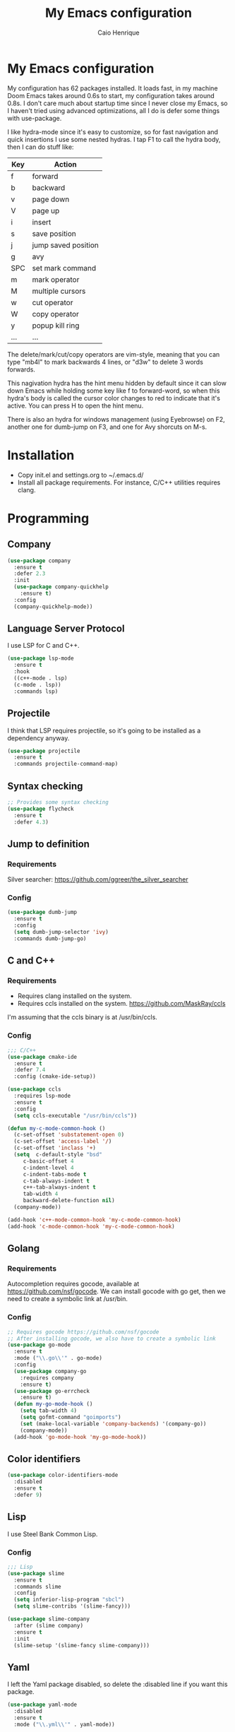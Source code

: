 #+TITLE: My Emacs configuration
#+AUTHOR: Caio Henrique
#+OPTIONS: toc:nil

* My Emacs configuration
[[./imgs/my-emacs.png]] 

My configuration has 62 packages installed. It loads fast, in my machine Doom Emacs takes around 0.6s to start, my configuration takes around 0.8s. I don't care much about startup time since I never close my Emacs, so I haven't tried using advanced optimizations, all I do is defer some things with use-package.

I like hydra-mode since it's easy to customize, so for fast navigation and quick insertions I use some nested hydras. I tap F1 to call the hydra body, then I can do stuff like:

| Key | Action              |
|-----+---------------------|
| f   | forward             |
| b   | backward            |
| v   | page down           |
| V   | page up             |
| i   | insert              |
| s   | save position       |
| j   | jump saved position |
| g   | avy                 |
| SPC | set mark command    |
| m   | mark operator       |
| M   | multiple cursors    |
| w   | cut operator        |
| W   | copy operator       |
| y   | popup kill ring     |
| ... | ...                 |

The delete/mark/cut/copy operators are vim-style, meaning that you can type "mb4l" to mark backwards 4 lines, or "d3w" to delete 3 words forwards.

This nagivation hydra has the hint menu hidden by default since it can slow down Emacs while holding some key like f to forward-word, so when this hydra's body is called the cursor color changes to red to indicate that it's active. You can press H to open the hint menu.

There is also an hydra for windows management (using Eyebrowse) on F2, another one for dumb-jump on F3, and one for Avy shorcuts on M-s.

* Installation
- Copy init.el and settings.org to ~/.emacs.d/
- Install all package requirements. For instance, C/C++ utilities requires clang.

* Programming
** Company
#+BEGIN_SRC emacs-lisp
(use-package company
  :ensure t
  :defer 2.3
  :init
  (use-package company-quickhelp
    :ensure t)
  :config
  (company-quickhelp-mode))
#+END_SRC

** Language Server Protocol
I use LSP for C and C++.
#+BEGIN_SRC emacs-lisp
(use-package lsp-mode
  :ensure t
  :hook
  ((c++-mode . lsp)
  (c-mode . lsp))
  :commands lsp)
#+END_SRC

** Projectile
I think that LSP requires projectile, so it's going to be installed as a dependency anyway.
#+BEGIN_SRC emacs-lisp
(use-package projectile
  :ensure t
  :commands projectile-command-map) 
#+END_SRC

** Syntax checking
#+BEGIN_SRC emacs-lisp
;; Provides some syntax checking
(use-package flycheck
  :ensure t
  :defer 4.3)
#+END_SRC

** Jump to definition
*** Requirements
Silver searcher: https://github.com/ggreer/the_silver_searcher

*** Config
#+begin_src emacs-lisp
(use-package dumb-jump
  :ensure t
  :config
  (setq dumb-jump-selector 'ivy)
  :commands dumb-jump-go)
#+end_src

** C and C++
*** Requirements
- Requires clang installed on the system.
- Requires ccls installed on the system. https://github.com/MaskRay/ccls 
I'm assuming that the ccls binary is at /usr/bin/ccls.

*** Config
#+BEGIN_SRC emacs-lisp
;;; C/C++
(use-package cmake-ide
  :ensure t
  :defer 7.4
  :config (cmake-ide-setup))

(use-package ccls
  :requires lsp-mode
  :ensure t
  :config
  (setq ccls-executable "/usr/bin/ccls"))

(defun my-c-mode-common-hook ()
  (c-set-offset 'substatement-open 0)
  (c-set-offset 'access-label '/)
  (c-set-offset 'inclass '+)
  (setq  c-default-style "bsd"
	 c-basic-offset 4
	 c-indent-level 4
	 c-indent-tabs-mode t
	 c-tab-always-indent t
	 c++-tab-always-indent t
	 tab-width 4
	 backward-delete-function nil)
  (company-mode))

(add-hook 'c++-mode-common-hook 'my-c-mode-common-hook)
(add-hook 'c-mode-common-hook 'my-c-mode-common-hook)
#+END_SRC

** Golang
*** Requirements
Autocompletion requires gocode, available at https://github.com/nsf/gocode.
We can install gocode with go get, then we need to create a symbolic link at /usr/bin.

*** Config
#+BEGIN_SRC emacs-lisp
;; Requires gocode https://github.com/nsf/gocode
;; After installing gocode, we also have to create a symbolic link
(use-package go-mode
  :ensure t
  :mode ("\\.go\\'" . go-mode)
  :config
  (use-package company-go
    :requires company
    :ensure t)
  (use-package go-errcheck
    :ensure t)
  (defun my-go-mode-hook ()
    (setq tab-width 4)
    (setq gofmt-command "goimports")
    (set (make-local-variable 'company-backends) '(company-go))
    (company-mode))
  (add-hook 'go-mode-hook 'my-go-mode-hook))
#+END_SRC

** Color identifiers
#+BEGIN_SRC emacs-lisp
(use-package color-identifiers-mode
  :disabled
  :ensure t
  :defer 9)
#+END_SRC

** Lisp
I use Steel Bank Common Lisp.
*** Config
#+BEGIN_SRC emacs-lisp
;;; Lisp
(use-package slime
  :ensure t
  :commands slime
  :config
  (setq inferior-lisp-program "sbcl")
  (setq slime-contribs '(slime-fancy)))

(use-package slime-company
  :after (slime company)
  :ensure t
  :init
  (slime-setup '(slime-fancy slime-company)))
#+END_SRC

** Yaml
I left the Yaml package disabled, so delete the :disabled line if you want this package.
#+BEGIN_SRC emacs-lisp
(use-package yaml-mode
  :disabled
  :ensure t
  :mode ("\\.yml\\'" . yaml-mode))
#+END_SRC

** Docker
I left the Docker packages disabled, so delete the :disabled line if you want these packages.
#+BEGIN_SRC emacs-lisp
(use-package docker
  :disabled
  :ensure t
  :commands docker)

(use-package dockerfile-mode
  :disabled
  :ensure t
  :defer 4)
(add-to-list 'auto-mode-alist '("Dockerfile\\'" . dockerfile-mode))
#+END_SRC

* Dashboard
#+BEGIN_SRC emacs-lisp
(use-package dashboard
  :ensure t
  :init
  (setq initial-buffer-choice (lambda () (get-buffer "*dashboard*")))
  :config
  ;; Dashboard requirements.
  (use-package page-break-lines
    :ensure t)
  (use-package all-the-icons
    :ensure t)
  ;; Dashboard configuration.
  (dashboard-setup-startup-hook)
  (setq dashboard-banner-logo-title "Welcome to Emacs")
  (setq dashboard-startup-banner 'logo)
  (setq dashboard-items '((recents   . 5)
                          (agenda    . 5)))
  (setq dashboard-set-init-info t)
  (setq dashboard-set-heading-icons t)
  (setq dashboard-set-file-icons t)

  ;; adds a clock
  (defun dashboard-insert-custom (list-size)
    (defun string-centralized (str)
      (let* ((indent
	      (concat "%"
		      (number-to-string
		       (/ (- (window-body-width) (string-width str)) 2))
		      "s"))
	     (str (concat indent str indent)))
        (format str " " " ")))
  
    (insert (propertize (string-centralized (format-time-string "%a %d %b %Y" (current-time))) 'font-lock-face '('bold :foreground "#6c4c7b")))
    (newline)
    (insert (propertize (string-centralized (format-time-string "%H:%M" (current-time))) 'font-lock-face '('bold :foreground "#6c4c7b"))))

  (add-to-list 'dashboard-item-generators  '(custom . dashboard-insert-custom))
  (add-to-list 'dashboard-items '(custom) t)

  (defun test-dashboard () (setq *my-timer* (run-at-time "20 sec" nil #'(lambda ()
                                                                       (when *my-timer*
                                                                        (cancel-timer *my-timer*)
									(setq *my-timer* nil))
									(when (string=
						                               (buffer-name (window-buffer))
						                               "*dashboard*")
									 (dashboard-refresh-buffer))))))
 (add-hook 'dashboard-mode-hook #'test-dashboard))
#+END_SRC

* Org
** Config
#+BEGIN_SRC emacs-lisp
;;; org
(use-package org
  :ensure t
  :mode ("\\.org\\'" . org-mode)
  :diminish org-indent-mode
  :config
  (setq org-startup-indented t)
  (org-babel-do-load-languages
   'org-babel-load-languages
   '( (python . t)
      (emacs-lisp . t)
      (lisp . t)
      (C . t))))

(use-package org-bullets
  :after org
  :ensure t
  :config (add-hook 'org-mode-hook (lambda () (org-bullets-mode))))
#+END_SRC

** Exporting
#+BEGIN_SRC emacs-lisp
;; Export to html with syntax highlighting
(use-package htmlize
  :after org
  :ensure t
  :commands org-export-dispatch)

;; Export to Markdown with syntax highlighting
(use-package ox-gfm
  :after org
  :ensure t
  :commands org-gfm-export-to-markdown)
#+END_SRC

*** Presentations
**** Requirements
Requires reveal.js to create html presentations.

**** Config
#+BEGIN_SRC emacs-lisp
;; Package used to create presentations using reveal.js.
;; Requires the installation of reveaj.js.
(use-package ox-reveal
  :after org
  :ensure t
  :commands org-reveal-export-to-html
  :config
  (setq org-reveal-root "file:///home/spvk/notes/presentations/reveal.js"))
#+END_SRC

* Magit
#+BEGIN_SRC emacs-lisp
(use-package magit
  :ensure t
  :defer 9.2)

(global-set-key (kbd "\C-x g") 'magit-status)
#+END_SRC

* Theme
My favorite themes packages are zerodark-theme, kaolin-themes, moe-theme and dracula-theme.
#+BEGIN_SRC emacs-lisp
;; zerodark-theme kaolin-themes moe-theme dracula-theme are nice themes
(use-package kaolin-themes
  :ensure t)
#+END_SRC

* Treemacs
#+BEGIN_SRC emacs-lisp
(use-package treemacs
  :ensure t
  :defer 12.4)
#+END_SRC

* Global
** Hydra

[[./imgs/hydra.png]]

#+BEGIN_SRC emacs-lisp
  (use-package hydra
    :ensure t
    :defer 2.5
    :config
    (defhydra hydra-wind-move (:color amaranth 
                               :hint nil
                               :post hydra-movement/cond-body-call)
      "
    _b_: left wind   _p_: up wind
    _f_: right wind  _n_: down wind
      "
      ("q" nil "quit")
      ("<f3>" nil "quit")
      ("b" windmove-left)
      ("f" windmove-right)
      ("p" windmove-up)
      ("n" windmove-down))

    (defhydra hydra-dumb-jump (:color teal :columns 3)
      "Dumb Jump"
      ("q" nil "quit")
      ("j" dumb-jump-go "Go")
      ("o" dumb-jump-go-other-window "Other window")
      ("e" dumb-jump-go-prefer-external "Go external")
      ("x" dumb-jump-go-prefer-external-other-window "Go external other window")
      ("i" dumb-jump-go-prompt "Prompt")
      ("l" dumb-jump-quick-look "Quick look")
      ("b" dumb-jump-back "Back"))
    (global-set-key (kbd "<f3>") 'hydra-dumb-jump/body)

    (defhydra hydra-multiple-cursors (:color teal 
                                      :hint nil
                                      :post hydra-movement/cond-body-call)
      "
    _l_: edit lines   _a_: all like this
      "
      ("q" nil "quit")
      ("l" mc/edit-lines)
      ("a" mc/mark-all-like-this))

    (defhydra hydra-eyebrowse (:color amaranth :hint nil)
      "
    %s(eyebrowse-mode-line-indicator)  
    _p_: prev wind   _c_: creat wind  _r_: renam wind
    _n_: next wind   _C_: close wind  _l_: last wind
    _0_: switch to 0      ^^...       _9_: switch to 9   
      "
      ("q" nil "quit")
      ("<f2>" nil "quit")
      ("p" eyebrowse-prev-window-config nil)
      ("n" eyebrowse-next-window-config nil)
      ("l" eyebrowse-last-window-config nil)
      ("r" eyebrowse-rename-window-config nil)
      ("c" eyebrowse-create-window-config nil)
      ("C" eyebrowse-close-window-config nil)
      ("0" eyebrowse-switch-to-window-config-0 nil)
      ("1" eyebrowse-switch-to-window-config-1 nil)
      ("2" eyebrowse-switch-to-window-config-2 nil)
      ("3" eyebrowse-switch-to-window-config-3 nil)
      ("4" eyebrowse-switch-to-window-config-4 nil)
      ("5" eyebrowse-switch-to-window-config-5 nil)
      ("6" eyebrowse-switch-to-window-config-6 nil)
      ("7" eyebrowse-switch-to-window-config-7 nil)
      ("8" eyebrowse-switch-to-window-config-8 nil)
      ("9" eyebrowse-switch-to-window-config-9 nil))
    (global-set-key (kbd "<f2>") 'hydra-eyebrowse/body)

    (defhydra hydra-avy (:color teal 
                         :hint nil
                         :post hydra-movement/cond-body-call)
      "
      _s_: word 1   _n_: word bellow   _p_: word above
      _l_: line     _c_: char timer    _g_: char timer
      "
      ("q" nil "quit")
      ("s" avy-goto-word-1)
      ("p" avy-goto-word-1-above)
      ("n" avy-goto-word-1-below)
      ("l" avy-goto-line)
      ("c" avy-goto-char-timer)
      ("g" avy-goto-char-timer))
    (global-set-key (kbd "M-s") 'hydra-avy/body)

  ;;; hydra-movement to make moving around easier
    (defun hydra-movement/cond-body-call ()
      (if hydra-movement/inside-body
          (hydra-movement/call-body)))

    (setq hydra-movement/inside-body nil)

    (defun hydra-movement/call-body () 
      (interactive)
      (set-cursor-color "#ff0000") 
      (setq hydra-is-helpful nil)
      (setq hydra-movement/inside-body t)
      (hydra-movement/body))

    (defun hydra-call/hydra-modal-operators (operator)
      (setq hydra-call-operators/operator operator)
      (setq hydra-call-operators/repeat nil)
      (setq hydra-call-operators/backwards nil)
      (setq hydra-call-operators/inside nil)
      (setq hydra-call-operators/until nil)
      (hydra-modal-operators/body))

    (defhydra hydra-modal-operators (:color blue
                                     :hint nil
                                     :post hydra-movement/cond-body-call)
      "
    _b_:ackwards  _w_:ord  _l_:ine  _p_:aragraph  _r_:egion  _u_:ntil  _i_:nside
      "
      ("b" (setq hydra-call-operators/backwards t) :color red)
      ("i" (progn
             (call-interactively (lambda (arg) (interactive "c") (setq hydra-call-operators/inside arg)))
             (funcall hydra-call-operators/operator 'another)))
      ("u" (progn
             (call-interactively (lambda (arg) (interactive "c") (setq hydra-call-operators/until arg)))
             (funcall hydra-call-operators/operator 'another)))
      ("w" (funcall hydra-call-operators/operator 'word))
      ("l" (funcall hydra-call-operators/operator 'line))
      ("p" (funcall hydra-call-operators/operator 'paragraph))
      ("r" (funcall hydra-call-operators/operator 'region))

      ("0" (setq hydra-call-operators/repeat (concat hydra-call-operators/repeat "0")) :color red)
      ("1" (setq hydra-call-operators/repeat (concat hydra-call-operators/repeat "1")) :color red)
      ("2" (setq hydra-call-operators/repeat (concat hydra-call-operators/repeat "2")) :color red)
      ("3" (setq hydra-call-operators/repeat (concat hydra-call-operators/repeat "3")) :color red)
      ("4" (setq hydra-call-operators/repeat (concat hydra-call-operators/repeat "4")) :color red)
      ("5" (setq hydra-call-operators/repeat (concat hydra-call-operators/repeat "5")) :color red)
      ("6" (setq hydra-call-operators/repeat (concat hydra-call-operators/repeat "6")) :color red)
      ("7" (setq hydra-call-operators/repeat (concat hydra-call-operators/repeat "7")) :color red)
      ("8" (setq hydra-call-operators/repeat (concat hydra-call-operators/repeat "8")) :color red)
      ("9" (setq hydra-call-operators/repeat (concat hydra-call-operators/repeat "9")) :color red))

    (defhydra hydra-indentation (:color blue
                                 :hint nil
                                 :post hydra-movement/cond-body-call)
      "
    Hydra for indentation
    _c_:C  _l_:Lisp
      "
      ("q" nil "quit")
      ("l" indent-sexp)
      ("c" c-indent-defun))

    (defun current-line-blank-p ()
      (interactive)
      (string-match-p "\\`$" (thing-at-point 'line)))

    (defun navigate-to-specific-char (char &optional increment)
      (or increment (setq increment 1))
      (let ((tmp-pos (point)))
        (while (not (= char (char-after tmp-pos))) (setq tmp-pos (+ increment tmp-pos)))
        (goto-char tmp-pos)))

    (defun hydra-modal-operator/mark (operand)
      (let ((times (if (not hydra-call-operators/repeat) 1 (string-to-number hydra-call-operators/repeat))))
        (cond

         ((eq 'another operand)
          (cond
           (hydra-call-operators/until
            (call-interactively 'set-mark-command)
            (if hydra-call-operators/backwards
                (navigate-to-specific-char hydra-call-operators/until -1)
              (navigate-to-specific-char hydra-call-operators/until +1)))

           (hydra-call-operators/inside
            (cond
             ((= hydra-call-operators/inside ?w)
              (backward-word)
              (call-interactively 'set-mark-command)
              (mark-word))

             ((member hydra-call-operators/inside '(?\" ?' ?` ?\ ?* ?\\ ?/))
              (navigate-to-specific-char hydra-call-operators/inside -1)
              (forward-char 1)
              (call-interactively 'set-mark-command)
              (navigate-to-specific-char hydra-call-operators/inside 1))

             (t (funcall #'(lambda (arg)
                             (let ((delimiters `((,?( ,?)) (,?< ,?>) (,?{ ?}) (,?[ ?]))))
                              (while delimiters
                               (let ((del-pair (pop delimiters)))
                                (when (member arg del-pair)
                                 (navigate-to-specific-char (car del-pair) -1)
                                 (forward-char 1)
                                 (call-interactively 'set-mark-command)
                                 (navigate-to-specific-char (cadr del-pair) 1))))))
                         hydra-call-operators/inside))))))

         ((eq 'line operand)
          (cond (hydra-call-operators/backwards
                 (end-of-visual-line)
                 (call-interactively 'set-mark-command)
                 (previous-line (1- times))
                 (beginning-of-visual-line))
                (t (beginning-of-visual-line)
                   (call-interactively 'set-mark-command)
                   (next-line (1- times))
                   (end-of-visual-line))))

         ((eq 'word operand)
          (call-interactively 'set-mark-command)
          (if hydra-call-operators/backwards
              (backward-word times)
            (forward-word times))))))

    (defun hydra-modal-operator/delete (operand)
      (interactive)
      (cond
       ((eq 'line operand)
        (if (and (current-line-blank-p) (not hydra-call-operators/repeat) (string= hydra-call-operators/repeat "1"))
            (kill-line)
          (hydra-modal-operator/mark operand)
          (delete-region (region-beginning) (region-end))
          (kill-line)))

       ((or hydra-call-operators/until hydra-call-operators/inside)
        (hydra-modal-operator/mark 'another)
        (delete-forward-char 1))

       (t (hydra-modal-operator/mark operand)
          (delete-forward-char 1))))

    (defun hydra-modal-operator/cut (operand)
      (interactive)
      (cond
       ((eq 'line operand)
        (if (and (current-line-blank-p) (not hydra-call-operators/repeat) (string= hydra-call-operators/repeat "1"))
            (kill-line)
          (hydra-modal-operator/mark operand)
          (kill-region -1 -1 t)
          (kill-line)))

       ((or hydra-call-operators/until hydra-call-operators/inside)
        (hydra-modal-operator/mark 'another)
        (kill-region -1 -1 t))

       (t (hydra-modal-operator/mark operand)
          (kill-region -1 -1 t))))
  
    (defun hydra-modal-operator/copy (operand)
      (interactive)
      (cond
       ((eq 'line operand)
        (unless (and (current-line-blank-p) (not hydra-call-operators/repeat) (string= hydra-call-operators/repeat "1"))
          (hydra-modal-operator/mark operand)
          (let ((str (buffer-substring (region-beginning) (region-end))))
            (remove-text-properties 0 (length str) '(read-only t) str)
            (kill-new str t))
          (deactivate-mark)))

       ((eq 'region operand)
        (let ((str (buffer-substring (region-beginning) (region-end))))
          (remove-text-properties 0 (length str) '(read-only t) str)
          (kill-new str t))
        (deactivate-mark))

       ((or hydra-call-operators/until hydra-call-operators/inside)
        (hydra-modal-operator/mark 'another)
        (let ((str (buffer-substring (region-beginning) (region-end))))
          (remove-text-properties 0 (length str) '(read-only t) str)
          (kill-new str t))
        (deactivate-mark))

       (t (hydra-modal-operator/mark operand)
          (let ((str (buffer-substring (region-beginning) (region-end))))
            (remove-text-properties 0 (length str) '(read-only t) str)
            (kill-new str t))
          (deactivate-mark))))

    (defun hydra-modal-operator/case (operand)
      (interactive)
      (hydra-modal-operator/mark operand)
      (let ((hydra-case-arg nil))
        (call-interactively #'(lambda (arg)
                                (interactive "c") (setq hydra-case-arg arg)))
        (cond
         ((= hydra-case-arg ?u)
          (upcase-region (region-beginning) (region-end)))
         ((= hydra-case-arg ?d)
          (downcase-region (region-beginning) (region-end)))
         ((= hydra-case-arg ?c)
          (capitalize-region (region-beginning) (region-end))))))

    (defhydra hydra-movement (:hint nil
                              :color amaranth 
                              :post (progn (set-cursor-color "#000000") 
                                           (setq hydra-is-helpful t)))
      "
    Navigation:
    _f_: forward     _b_: backward   _F_: forward word  _B_: backward word
    _n_: next line   _p_: prev line  _v_: page down     _V_: page up
    _a_: beg line    _e_: end line   _<_: beg buffer    _>_: end buffer
    _s_: save pos    _j_: jump pos   _g_: avy hydra     _S_: swiper
   _C-n_: in sexp   _C-p_: out sexp _C-f_: forw sexp   _C-b_: back sexp
    Edition:
    _y_: popup yank  _Y_: yank       _i_: insert      _u_: undo  _C-s_: save buffer
    _=_: exp region  _M_: MC hydra   _r_: copy regis  _I_: insert regis
   _<DEL>_: del   _<SPC>_: set mark _<tab>_: ind hydra  _<return>_: newline
    Operators:
    _m_: mark  _d_: delete  _w_: cut  _W_: copy  _c_: case
      "
      ("<f1>" (setq hydra-movement/inside-body nil) :exit t)
      ("q" (setq hydra-movement/inside-body nil) :exit t)
      ("h" (setq hydra-is-helpful (not hydra-is-helpful)))
      ("F" forward-word)
      ("B" backward-word)
      ("C-f" forward-sexp)
      ("C-b" backward-sexp)
      ("C-n" down-list)
      ("C-p" backward-up-list)
      ("n" next-line)
      ("p" previous-line)
      ("s" (point-to-register ?g))
      ("j" (jump-to-register ?g))
      ("W" (hydra-call/hydra-modal-operators 'hydra-modal-operator/copy) :exit t)
      ("<SPC>" set-mark-command)
      ("y" popup-kill-ring)
      ("Y" yank)
      ("<tab>" hydra-indentation/body :exit t)
      ("v" scroll-up)
      ("c" (hydra-call/hydra-modal-operators 'hydra-modal-operator/case) :exit t)
      ("V" scroll-down)
      ("l" recenter-top-bottom)
      ("a" beginning-of-line)
      ("r" (lambda (arg) (interactive "cChoose a register:") (copy-to-register arg 1 1 nil t)))
      ("e" end-of-line)
      ("C-e" eval-last-sexp)
      ("f" (when (= (skip-syntax-forward "-") 0) (forward-char 1)))
      ("b" (when (= (skip-syntax-backward "-") 0) (backward-char 1)))
      ("g" hydra-avy/body :exit t)
      ("I" (lambda (arg) (interactive "cChoose a register:") (insert-register arg)))
      ("i" (lambda (txt)
             (interactive "sQuick insertion:")
             (insert txt)))
      ("=" er/expand-region)
      ("m" (hydra-call/hydra-modal-operators 'hydra-modal-operator/mark) :exit t)
      ("M" hydra-multiple-cursors/body :exit t)
      ("U" universal-argument)
      ("S" swiper)
      ("C-s" save-buffer)
      ("<" beginning-of-buffer)
      (">" end-of-buffer)
      ("u" undo)
      ("<return>" newline)
      ("<DEL>" delete-backward-char)
      ("<deletechar>" delete-forward-char)
      ("M-w" hydra-wind-move/body :exit t)
      ("d" (hydra-call/hydra-modal-operators 'hydra-modal-operator/delete) :exit t)
      ("w" (hydra-call/hydra-modal-operators 'hydra-modal-operator/cut) :exit t))
    (global-set-key (kbd "<f1>") 'hydra-movement/call-body))
#+END_SRC

** Emacs completion
#+BEGIN_SRC emacs-lisp
;;; Global
;; Ivy is a generic completion tool
(use-package ivy
  :ensure t
  :diminish ivy-mode
  :defer 1.1
  :config
  (ivy-mode)
  (use-package swiper
    :ensure t
    :bind (("\C-s" . swiper)))
  :config
  (use-package counsel
    :ensure t))
#+END_SRC

** Regular expressions
#+begin_src emacs-lisp
(use-package visual-regexp-steroids
  :ensure t
  :commands vr/replace)
#+end_src

** Kill ring
#+BEGIN_SRC emacs-lisp
(use-package popup-kill-ring
  :ensure t
  :bind (("M-y" . popup-kill-ring))) 
#+END_SRC

** Modeline
#+BEGIN_SRC emacs-lisp
(display-time-mode t)

(use-package spaceline
  :ensure t
  :defer 2.2
  :config
  (require 'spaceline-config)
  (setq powerline-default-separator (quote arrow))
  (setq spaceline-line-column-p nil)
  (setq spaceline-buffer-size nil)
  (setq spaceline-workspace-numbers-unicode t)
  (setq spaceline-buffer-encoding-abbrev-p nil)
  (spaceline-spacemacs-theme))
#+END_SRC

** Parentheses
#+BEGIN_SRC emacs-lisp
(use-package smartparens
  :ensure t
  :defer 5.1
  :diminish smartparens-mode
  :config 
  (smartparens-global-mode)
  (sp-local-pair 'org-mode "*" "*")
  (sp-local-pair 'org-mode "_" "_"))

(use-package highlight-parentheses
  :ensure t
  :defer 12.1
  :diminish highlight-parentheses-mode
  :config (global-highlight-parentheses-mode))

(defvar show-paren-delay 0)
(show-paren-mode t)
#+END_SRC

** Buffer moving
#+BEGIN_SRC emacs-lisp
(use-package buffer-move
  :ensure t
  :bind
  (("C-c <C-up>"   . buf-move-up)
   ("C-c <C-down>"  . buf-move-down)
   ("C-c <C-left>"  . buf-move-left)
   ("C-c <C-right>" . buf-move-right)))
#+END_SRC

** Windows moving
#+BEGIN_SRC emacs-lisp
(global-set-key (kbd "C-c <M-up>") 'windmove-up) 
(global-set-key (kbd "C-c <M-down>") 'windmove-down) 
(global-set-key (kbd "C-c <M-right>") 'windmove-right) 
(global-set-key (kbd "C-c <M-left>") 'windmove-left) 
#+END_SRC

** Multiple cursors
#+BEGIN_SRC emacs-lisp
(use-package multiple-cursors
  :ensure t
  :bind (("C-: C-m b" . mc/edit-lines)
	 ("C-: C-m a" . mc/mark-all-like-this)
	 ("C-: C-m >" . mc/mark-next-like-this)
	 ("C-: C-m <" . mc/mark-previous-like-this)))
#+END_SRC

** Text navigation
#+BEGIN_SRC emacs-lisp
(use-package avy
  :ensure t
  :commands hydra-avy/body)
#+END_SRC

** Windows management
#+BEGIN_SRC emacs-lisp
(use-package eyebrowse
  :ensure t
  :config (eyebrowse-mode t))
#+END_SRC

** Smart region expanding
#+BEGIN_SRC emacs-lisp
(use-package expand-region
  :ensure t
  :bind (("C-=" . er/expand-region)))
#+END_SRC

** Tool bar, menu bar, line numbering etc
#+BEGIN_SRC emacs-lisp
;;; Variables
(global-visual-line-mode)
(menu-bar-mode -1)
(tool-bar-mode -1)
(scroll-bar-mode -1)
(global-linum-mode)
(global-set-key (kbd "TAB") 'self-insert-command)
(global-set-key (kbd "\C-c h") 'highlight-symbol-at-point)
#+END_SRC

** Change backup/autosave folder
#+BEGIN_SRC emacs-lisp
;;; Change the backup/autosave folder.
(defvar backup-dir (expand-file-name "~/.emacs.d/backup/"))
(defvar autosave-dir (expand-file-name "~/.emacs.d/autosave/"))
(setq backup-directory-alist (list (cons ".*" backup-dir)))
(setq auto-save-list-file-prefix autosave-dir)
(setq auto-save-file-name-transforms `((".*" ,autosave-dir t)))
#+END_SRC

** Read process output
Sets read-process-output-max to 1mb since the default is low. This should improve things that use servers like LSP.
#+BEGIN_SRC emacs-lisp
(setq read-process-output-max (* 1024 1024))
#+END_SRC

** Spell checking
I use aspell for spell checking.
*** Config
#+BEGIN_SRC emacs-lisp
(defvar ispell-program-name "aspell")
#+END_SRC

** Change sexp keyword indentation
This changes the identation style from:
#+BEGIN_SRC emacs-lisp :tangle no
(defhydra foo (:color blue
                    :help nil))
#+END_SRC

to:
#+BEGIN_SRC emacs-lisp :tangle no
(defhydra foo (:color blue
               :help nil))
#+END_SRC

Code from https://emacs.stackexchange.com/questions/10230/how-to-indent-keywords-aligned posted by the user Aquaactress.
#+BEGIN_SRC emacs-lisp
(advice-add #'calculate-lisp-indent :override #'void~calculate-lisp-indent)

(defun void~calculate-lisp-indent (&optional parse-start)
  "Add better indentation for quoted and backquoted lists."
  ;; This line because `calculate-lisp-indent-last-sexp` was defined with `defvar` 
  ;; with it's value ommited, marking it special and only defining it locally. So  
  ;; if you don't have this, you'll get a void variable error.
  (defvar calculate-lisp-indent-last-sexp)
  (save-excursion
    (beginning-of-line)
    (let ((indent-point (point))
          state
          ;; setting this to a number inhibits calling hook
          (desired-indent nil)
          (retry t)
          calculate-lisp-indent-last-sexp containing-sexp)
      (cond ((or (markerp parse-start) (integerp parse-start))
             (goto-char parse-start))
            ((null parse-start) (beginning-of-defun))
            (t (setq state parse-start)))
      (unless state
        ;; Find outermost containing sexp
        (while (< (point) indent-point)
          (setq state (parse-partial-sexp (point) indent-point 0))))
      ;; Find innermost containing sexp
      (while (and retry
                  state
                  (> (elt state 0) 0))
        (setq retry nil)
        (setq calculate-lisp-indent-last-sexp (elt state 2))
        (setq containing-sexp (elt state 1))
        ;; Position following last unclosed open.
        (goto-char (1+ containing-sexp))
        ;; Is there a complete sexp since then?
        (if (and calculate-lisp-indent-last-sexp
                 (> calculate-lisp-indent-last-sexp (point)))
            ;; Yes, but is there a containing sexp after that?
               (let ((peek (parse-partial-sexp calculate-lisp-indent-last-sexp
                                               indent-point 0)))
                 (if (setq retry (car (cdr peek))) (setq state peek)))))
      (if retry
          nil
        ;; Innermost containing sexp found
        (goto-char (1+ containing-sexp))
        (if (not calculate-lisp-indent-last-sexp)
            ;; indent-point immediately follows open paren.
               ;; Don't call hook.
               (setq desired-indent (current-column))
               ;; Find the start of first element of containing sexp.
               (parse-partial-sexp (point) calculate-lisp-indent-last-sexp 0 t)
               (cond ((looking-at "\\s(")
                      ;; First element of containing sexp is a list.
                      ;; Indent under that list.
                      )
                     ((> (save-excursion (forward-line 1) (point))
                         calculate-lisp-indent-last-sexp)
                      ;; This is the first line to start within the containing sexp.
                      ;; It's almost certainly a function call.
                      (if (or
                           ;; Containing sexp has nothing before this line
                           ;; except the first element. Indent under that element.
                           (= (point) calculate-lisp-indent-last-sexp)

                           ;; First sexp after `containing-sexp' is a keyword. This
                           ;; condition is more debatable. It's so that I can have
                           ;; unquoted plists in macros. It assumes that you won't
                           ;; make a function whose name is a keyword.
                           (when-let (char-after (char-after (1+ containing-sexp)))
                             (char-equal char-after ?:))

                           ;; Check for quotes or backquotes around.
                           (let* ((positions (elt state 9))
                                  (last (car (last positions)))
                                  (rest (reverse (butlast positions)))
                                  (any-quoted-p nil)
                                  (point nil))
                             (or
                              (when-let (char (char-before last))
                                (or (char-equal char ?')
                                    (char-equal char ?`)))
                              (progn
                                (while (and rest (not any-quoted-p))
                                  (setq point (pop rest))
                                  (setq any-quoted-p
                                        (or
                                         (when-let (char (char-before point))
                                           (or (char-equal char ?')
                                               (char-equal char ?`)))
                                         (save-excursion
                                           (goto-char (1+ point))
                                           (looking-at-p
                                            "\\(?:back\\)?quote[\t\n\f\s]+(")))))
                                any-quoted-p))))
                          ;; Containing sexp has nothing before this line
                             ;; except the first element.  Indent under that element.
                             nil
                             ;; Skip the first element, find start of second (the first
                                                                                  ;; argument of the function call) and indent under.
                             (progn (forward-sexp 1)
                                    (parse-partial-sexp (point)
                                                        calculate-lisp-indent-last-sexp
                                                        0 t)))
                      (backward-prefix-chars))
                     (t
                      ;; Indent beneath first sexp on same line as
                      ;; `calculate-lisp-indent-last-sexp'.  Again, it's
                      ;; almost certainly a function call.
                      (goto-char calculate-lisp-indent-last-sexp)
                      (beginning-of-line)
                      (parse-partial-sexp (point) calculate-lisp-indent-last-sexp
                                          0 t)
                      (backward-prefix-chars)))))
      ;; Point is at the point to indent under unless we are inside a string.
      ;; Call indentation hook except when overridden by lisp-indent-offset
      ;; or if the desired indentation has already been computed.
      (let ((normal-indent (current-column)))
        (cond ((elt state 3)
               ;; Inside a string, don't change indentation.
               nil)
              ((and (integerp lisp-indent-offset) containing-sexp)
               ;; Indent by constant offset
               (goto-char containing-sexp)
               (+ (current-column) lisp-indent-offset))
              ;; in this case calculate-lisp-indent-last-sexp is not nil
              (calculate-lisp-indent-last-sexp
               (or
                ;; try to align the parameters of a known function
                (and lisp-indent-function
                     (not retry)
                     (funcall lisp-indent-function indent-point state))
                ;; If the function has no special alignment
                ;; or it does not apply to this argument,
                ;; try to align a constant-symbol under the last
                ;; preceding constant symbol, if there is such one of
                ;; the last 2 preceding symbols, in the previous
                ;; uncommented line.
                (and (save-excursion
                       (goto-char indent-point)
                       (skip-chars-forward " \t")
                       (looking-at ":"))
                     ;; The last sexp may not be at the indentation
                     ;; where it begins, so find that one, instead.
                     (save-excursion
                       (goto-char calculate-lisp-indent-last-sexp)
                       ;; Handle prefix characters and whitespace
                       ;; following an open paren.  (Bug#1012)
                       (backward-prefix-chars)
                       (while (not (or (looking-back "^[ \t]*\\|([ \t]+"
                                                     (line-beginning-position))
                                       (and containing-sexp
                                            (>= (1+ containing-sexp) (point)))))
                         (forward-sexp -1)
                         (backward-prefix-chars))
                       (setq calculate-lisp-indent-last-sexp (point)))
                     (> calculate-lisp-indent-last-sexp
                        (save-excursion
                          (goto-char (1+ containing-sexp))
                          (parse-partial-sexp (point) calculate-lisp-indent-last-sexp 0 t)
                          (point)))
                     (let ((parse-sexp-ignore-comments t)
                           indent)
                       (goto-char calculate-lisp-indent-last-sexp)
                       (or (and (looking-at ":")
                                (setq indent (current-column)))
                           (and (< (line-beginning-position)
                                   (prog2 (backward-sexp) (point)))
                                (looking-at ":")
                                (setq indent (current-column))))
                       indent))
                ;; another symbols or constants not preceded by a constant
                ;; as defined above.
                normal-indent))
              ;; in this case calculate-lisp-indent-last-sexp is nil
              (desired-indent)
              (t
               normal-indent))))))
#+END_SRC

* Latin accents
I created this function to insert the latin accents that I use the most.
#+BEGIN_SRC emacs-lisp
;; latin accents
(defun my-latin-accents-function (start end)
  (interactive "r")
  (defun cmp-and-fixcase (reg cmp out)
    (let ((case-fold-search t))
      (if (string-match-p reg cmp)
       	  (let ((case-fold-search nil))
	    (if (string-match-p "\\`[a-z]*\\'" reg)
               	(progn (delete-region start end) (insert out))
              (progn (delete-region start end) (insert (upcase out))))) nil)))
  (if (use-region-p)
      (let ((regionp (buffer-substring start end)))
	(cond ((cmp-and-fixcase regionp "aa" "á"))
	      ((cmp-and-fixcase regionp "ga" "à"))
	      ((cmp-and-fixcase regionp "ta" "ã"))
	      ((cmp-and-fixcase regionp "ae" "é"))
	      ((cmp-and-fixcase regionp "ge" "è"))
	      ((cmp-and-fixcase regionp "te" "ẽ"))
	      ((cmp-and-fixcase regionp "ce" "ê"))
	      ((cmp-and-fixcase regionp "co" "ô"))
	      ((cmp-and-fixcase regionp "to" "õ"))
	      ((cmp-and-fixcase regionp "ai" "í"))))))
(global-set-key (kbd "C-: C-a") 'my-latin-accents-function)
#+END_SRC

